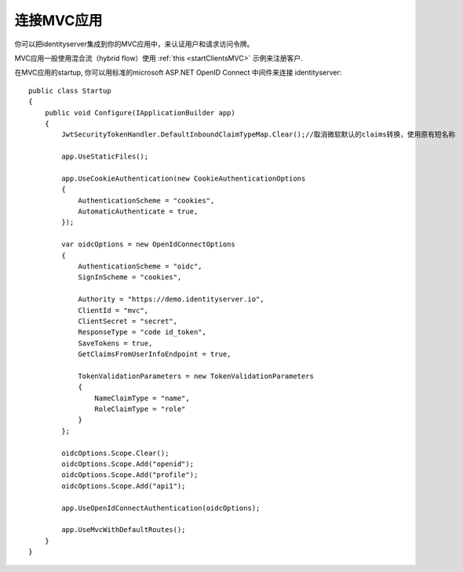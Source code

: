 连接MVC应用
=============================

你可以把identityserver集成到你的MVC应用中，来认证用户和请求访问令牌。

MVC应用一般使用混合流（hybrid flow）使用 :ref:`this <startClientsMVC>` 示例来注册客户.

在MVC应用的startup, 你可以用标准的microsoft ASP.NET OpenID Connect 中间件来连接 identityserver::

    public class Startup
    {
        public void Configure(IApplicationBuilder app)
        {
            JwtSecurityTokenHandler.DefaultInboundClaimTypeMap.Clear();//取消微软默认的claims转换，使用原有短名称
            
            app.UseStaticFiles();

            app.UseCookieAuthentication(new CookieAuthenticationOptions
            {
                AuthenticationScheme = "cookies",
                AutomaticAuthenticate = true,
            });

            var oidcOptions = new OpenIdConnectOptions
            {
                AuthenticationScheme = "oidc",
                SignInScheme = "cookies",

                Authority = "https://demo.identityserver.io",
                ClientId = "mvc",
                ClientSecret = "secret",
                ResponseType = "code id_token",
                SaveTokens = true,
                GetClaimsFromUserInfoEndpoint = true,
                 
                TokenValidationParameters = new TokenValidationParameters
                {
                    NameClaimType = "name",
                    RoleClaimType = "role"
                }
            };

            oidcOptions.Scope.Clear();
            oidcOptions.Scope.Add("openid");
            oidcOptions.Scope.Add("profile");
            oidcOptions.Scope.Add("api1");

            app.UseOpenIdConnectAuthentication(oidcOptions);

            app.UseMvcWithDefaultRoutes();
        }
    }
